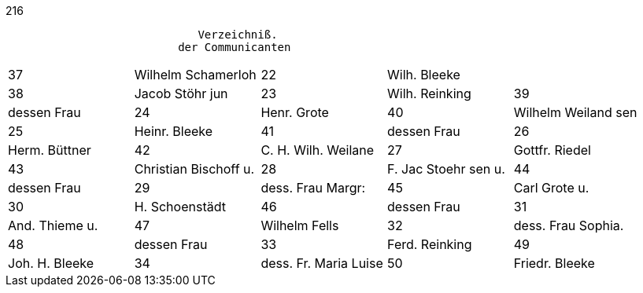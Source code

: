 216
....
                             Verzeichniß.
                          der Communicanten
....

[options="noheader"]
|===
|37|Wilhelm Schamerloh|22|Wilh. Bleeke|

|38|Jacob Stöhr jun|23|Wilh. Reinking

|39|dessen Frau|24|Henr. Grote

|40|Wilhelm Weiland sen|25|Heinr. Bleeke

|41|dessen Frau|26|Herm. Büttner

|42|C. H. Wilh. Weilane|27|Gottfr. Riedel

|43|Christian Bischoff u.|28|F. Jac Stoehr sen u.

|44|dessen Frau|29| dess. Frau Margr:

|45|Carl Grote u.|30|H. Schoenstädt

|46|dessen Frau|31|And. Thieme u.

|47|Wilhelm Fells|32| dess. Frau Sophia.

|48|dessen Frau|33|Ferd. Reinking

|49|Joh. H. Bleeke|34|dess. Fr. Maria Luise

|50|Friedr. Bleeke|35|Christ. Bleke

.2+.^2+|Am Weihnachtsfest +
1870|

desse Fr. Anna Maria



Anannt
Gottfried Thieme
eine
dess. Fr. Amala
1. Joh. H. Bleeke
Wilh. Fells u.
Wilhelm Schamerloh
dess. L. Elisabeth.
dessen Frau Catharina
H. Rüklob v.
Wilh. Krickeberg
4,
desse Frau Friedricha
dess. Frau Carolina.
Hein Heier
August Haupt
dess. Fr. Isabella.
dess. Frau Paris
Carl. Grate...
Ab. Stendler
9
Dessen Fr. Carlina
desse Frau Maria
10
Fritz Bleeke
Elisabeth Belz.
11
dess. Frau Maria.
venz. Belz.
12,
1871.
13, Jahrg Bch
ter
Heinrich Schoenstödt
14/
ein
eig
Eduard Pells.
dess. Fr. Agnes
15
dessen Frau.
Christ-Schamerloh
16,
Aug. Pells.
dess. Fr. Carolina
17.
J. H. Bleeke.
Sophia Grote,
18,
Heinr. Buttner
Lausa Bernking
19
dess. Frau Christina.
Maria Bleeke,
20
Christian Bleeke
Hein. Kirckeberg
21
dessen Frau Maria
—
Region 2
Gottfüed Thieme u.
dess. Frau Amalia.
And: Thieme
dess. Frau Sophia
Ludw. Koldenaz
dess. Frau Faschia.
Joc. Stöhr sen.
dess. Frau Marg:
Das Stoehr zum
dess. Frau
H. Krückeberg sen
dess Frau Carolina
Friedr. Schoensteelt
dess. Frau Agnes
Wittwe Tells
Sahra Pells.
25
Canrad Fells
Elisabeth Feldner
Fr. Bleecke
Fr. Maria
Wilh. Fello
Fr. Elisabeth.
31
Wilh. Weiland
Frr. Wilhelmine
33
Heinr. Kritiokeberg zu
Heinr. Grate
35
Briet Weiland
36
Wilh. Rleeke
37
Herrm Buttner
Hemr. Rleeke
Wilh. Remkring
49
40. Sophia Grate
Maria Rleeke
Louisa Reinking
42
43
Ferrd. Reinking.
dessen Frau Maria.
45 Benj. Pells.
